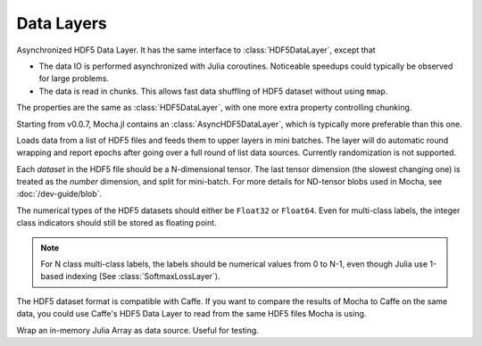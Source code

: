 Data Layers
~~~~~~~~~~~

.. class:: AsyncHDF5DataLayer

   Asynchronized HDF5 Data Layer. It has the same interface to :class:`HDF5DataLayer`, except that

   * The data IO is performed asynchronized with Julia coroutines. Noticeable
     speedups could typically be observed for large problems.
   * The data is read in chunks. This allows fast data shuffling of HDF5 dataset
     without using ``mmap``.

   The properties are the same as :class:`HDF5DataLayer`, with one more extra
   property controlling chunking.

   .. attribute:: chunk_size

      Default ``2^20``. The number of data points to read in each chunk. The
      data are read in chunks and cached in memory for fast random access,
      especially when data shuffling is turned on. Larger chunk size typically
      leads to better performance. Adjust this parameter according to the memory
      budget of your computing node.

      .. tip::

         * The cache only occupies host memory even when GPU backend is used for
           computation.
         * There is no correspondence between this chunk size and the *chunk
           size* property defined in a HDF5 dataset. They do not need to be the
           same.

.. class:: HDF5DataLayer


   Starting from v0.0.7, Mocha.jl contains an :class:`AsyncHDF5DataLayer`, which
   is typically more preferable than this one.

   Loads data from a list of HDF5 files and feeds them to upper layers in mini
   batches. The layer will do automatic round wrapping and report epochs after
   going over a full round of list data sources. Currently randomization is not
   supported.

   Each *dataset* in the HDF5 file should be a N-dimensional tensor. The last
   tensor dimension (the slowest changing one) is treated as the *number* dimension, and split for
   mini-batch. For more details for ND-tensor blobs used in Mocha,
   see :doc:`/dev-guide/blob`.

   The numerical types of the HDF5 datasets should either be ``Float32`` or
   ``Float64``. Even for multi-class labels, the integer class indicators should
   still be stored as floating point.

   .. note::

      For N class multi-class labels, the labels should be numerical values from
      0 to N-1, even though Julia use 1-based indexing (See
      :class:`SoftmaxLossLayer`).

   The HDF5 dataset format is compatible with Caffe. If you want to compare
   the results of Mocha to Caffe on the same data, you could use Caffe's HDF5
   Data Layer to read from the same HDF5 files Mocha is using.

   .. attribute:: source

      File name of the data source. The source should be a text file, in which
      each line specifies a file name to a HDF5 file to load.

   .. attribute:: batch_size

      The number of data samples in each mini batch.

   .. attribute:: tops

      Default ``[:data, :label]``. List of symbols, specifying the name of the
      blobs to feed to the top layers. The names also correspond to the datasets
      to load from the HDF5 files specified in the data source.

   .. attribute:: transformers

      Default ``[]``. List of data transformers. Each entry in the list should
      be a tuple of ``(name, transformer)``, where ``name`` is  a symbol of the
      corresponding output blob name, and ``transformer`` is a :doc:`data
      transformer </user-guide/data-transformer>` that should be applied to the
      blob with the given name. Multiple transformers could be given to the same
      blob, and they will be applied in the order provided here.

   .. attribute:: shuffle

      Default ``false``. When enabled, the data is randomly shuffled. Data
      shuffling is useful in training, but for testing, there is no need to do
      shuffling. Shuffled access is a little bit slower, and it requires the
      HDF5 dataset to be *mmappable*. For example, the dataset can neither be
      chunked nor be compressed. Please refer to `the documention for HDF5.jl
      <https://github.com/timholy/HDF5.jl/blob/master/doc/hdf5.md#memory-mapping>`_
      for more details.

      .. note::

         Current mmap in HDF5.jl does not work on Windows. See `issue 89 on Github
         <https://github.com/timholy/HDF5.jl/issues/89>`_.

.. class:: MemoryDataLayer

   Wrap an in-memory Julia Array as data source. Useful for testing.

   .. attribute:: tops

      List of symbols, specifying the name of the blobs to produce.

   .. attribute:: batch_size

      The number of data samples in each mini batch.

   .. attribute:: data

      List of Julia Arrays. The count should be equal to the number of ``tops``,
      where each Array acts as the data source for each blob.

   .. attribute:: transformers

      Default ``[]``. See ``transformers`` of :class:`HDF5DataLayer`.
